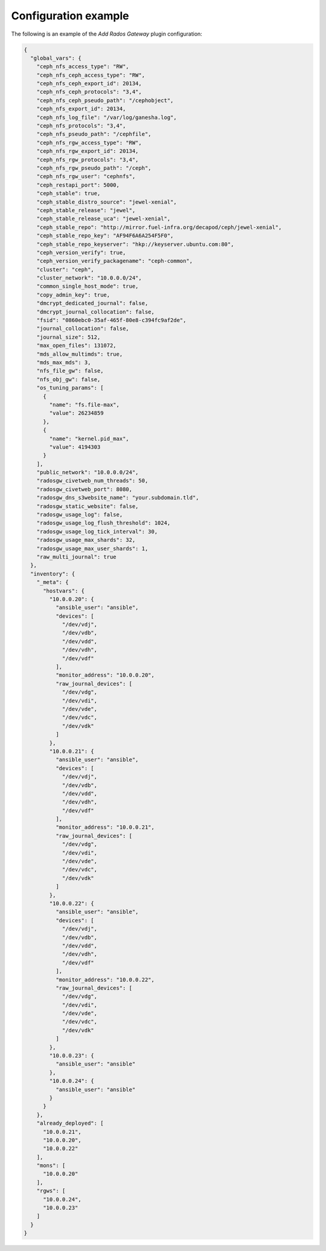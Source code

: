 .. _plugins_add_rgw_config:

=====================
Configuration example
=====================

The following is an example of the *Add Rados Gateway* plugin
configuration:

.. code-block:: json

    {
      "global_vars": {
        "ceph_nfs_access_type": "RW",
        "ceph_nfs_ceph_access_type": "RW",
        "ceph_nfs_ceph_export_id": 20134,
        "ceph_nfs_ceph_protocols": "3,4",
        "ceph_nfs_ceph_pseudo_path": "/cephobject",
        "ceph_nfs_export_id": 20134,
        "ceph_nfs_log_file": "/var/log/ganesha.log",
        "ceph_nfs_protocols": "3,4",
        "ceph_nfs_pseudo_path": "/cephfile",
        "ceph_nfs_rgw_access_type": "RW",
        "ceph_nfs_rgw_export_id": 20134,
        "ceph_nfs_rgw_protocols": "3,4",
        "ceph_nfs_rgw_pseudo_path": "/ceph",
        "ceph_nfs_rgw_user": "cephnfs",
        "ceph_restapi_port": 5000,
        "ceph_stable": true,
        "ceph_stable_distro_source": "jewel-xenial",
        "ceph_stable_release": "jewel",
        "ceph_stable_release_uca": "jewel-xenial",
        "ceph_stable_repo": "http://mirror.fuel-infra.org/decapod/ceph/jewel-xenial",
        "ceph_stable_repo_key": "AF94F6A6A254F5F0",
        "ceph_stable_repo_keyserver": "hkp://keyserver.ubuntu.com:80",
        "ceph_version_verify": true,
        "ceph_version_verify_packagename": "ceph-common",
        "cluster": "ceph",
        "cluster_network": "10.0.0.0/24",
        "common_single_host_mode": true,
        "copy_admin_key": true,
        "dmcrypt_dedicated_journal": false,
        "dmcrypt_journal_collocation": false,
        "fsid": "0860ebc0-35af-465f-80e8-c394fc9af2de",
        "journal_collocation": false,
        "journal_size": 512,
        "max_open_files": 131072,
        "mds_allow_multimds": true,
        "mds_max_mds": 3,
        "nfs_file_gw": false,
        "nfs_obj_gw": false,
        "os_tuning_params": [
          {
            "name": "fs.file-max",
            "value": 26234859
          },
          {
            "name": "kernel.pid_max",
            "value": 4194303
          }
        ],
        "public_network": "10.0.0.0/24",
        "radosgw_civetweb_num_threads": 50,
        "radosgw_civetweb_port": 8080,
        "radosgw_dns_s3website_name": "your.subdomain.tld",
        "radosgw_static_website": false,
        "radosgw_usage_log": false,
        "radosgw_usage_log_flush_threshold": 1024,
        "radosgw_usage_log_tick_interval": 30,
        "radosgw_usage_max_shards": 32,
        "radosgw_usage_max_user_shards": 1,
        "raw_multi_journal": true
      },
      "inventory": {
        "_meta": {
          "hostvars": {
            "10.0.0.20": {
              "ansible_user": "ansible",
              "devices": [
                "/dev/vdj",
                "/dev/vdb",
                "/dev/vdd",
                "/dev/vdh",
                "/dev/vdf"
              ],
              "monitor_address": "10.0.0.20",
              "raw_journal_devices": [
                "/dev/vdg",
                "/dev/vdi",
                "/dev/vde",
                "/dev/vdc",
                "/dev/vdk"
              ]
            },
            "10.0.0.21": {
              "ansible_user": "ansible",
              "devices": [
                "/dev/vdj",
                "/dev/vdb",
                "/dev/vdd",
                "/dev/vdh",
                "/dev/vdf"
              ],
              "monitor_address": "10.0.0.21",
              "raw_journal_devices": [
                "/dev/vdg",
                "/dev/vdi",
                "/dev/vde",
                "/dev/vdc",
                "/dev/vdk"
              ]
            },
            "10.0.0.22": {
              "ansible_user": "ansible",
              "devices": [
                "/dev/vdj",
                "/dev/vdb",
                "/dev/vdd",
                "/dev/vdh",
                "/dev/vdf"
              ],
              "monitor_address": "10.0.0.22",
              "raw_journal_devices": [
                "/dev/vdg",
                "/dev/vdi",
                "/dev/vde",
                "/dev/vdc",
                "/dev/vdk"
              ]
            },
            "10.0.0.23": {
              "ansible_user": "ansible"
            },
            "10.0.0.24": {
              "ansible_user": "ansible"
            }
          }
        },
        "already_deployed": [
          "10.0.0.21",
          "10.0.0.20",
          "10.0.0.22"
        ],
        "mons": [
          "10.0.0.20"
        ],
        "rgws": [
          "10.0.0.24",
          "10.0.0.23"
        ]
      }
    }
